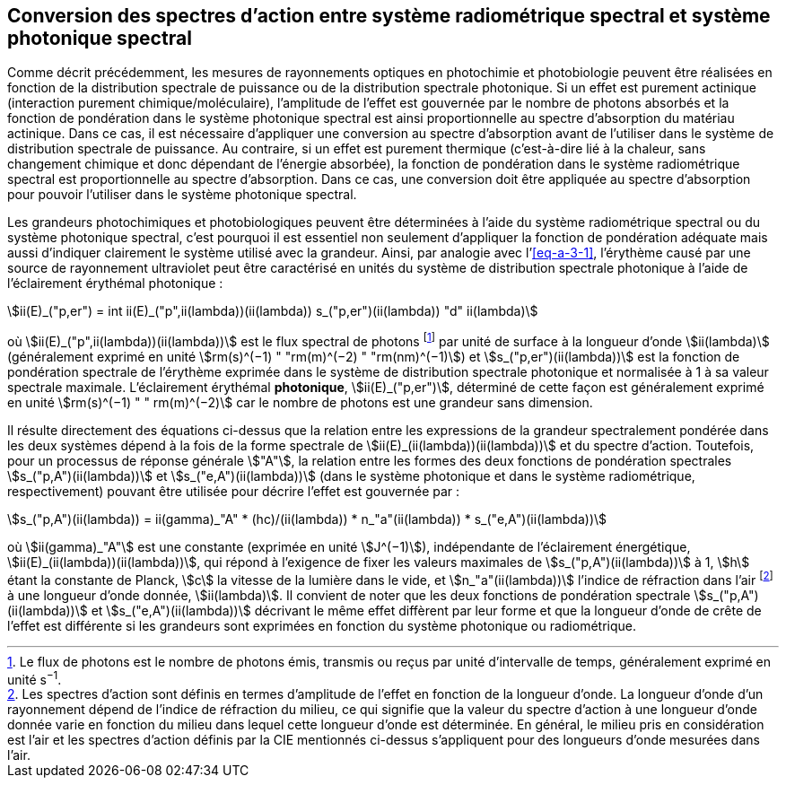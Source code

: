 == Conversion des spectres d’action entre système radiométrique spectral et système photonique spectral

Comme décrit précédemment, les mesures de rayonnements optiques en photochimie et photobiologie peuvent être réalisées en fonction de la distribution spectrale de puissance ou de la distribution spectrale photonique. Si un effet est purement actinique (interaction purement chimique/moléculaire), l’amplitude de l’effet est gouvernée par le nombre de photons absorbés et la fonction de pondération dans le système photonique spectral est ainsi proportionnelle au spectre d’absorption du matériau actinique. Dans ce cas, il est nécessaire d’appliquer une conversion au spectre d’absorption avant de l’utiliser dans le système de distribution spectrale de puissance. Au contraire, si un effet est purement thermique (c’est-à-dire lié à la chaleur, sans changement chimique et donc dépendant de l’énergie absorbée), la fonction de pondération dans le système radiométrique spectral est proportionnelle au spectre d’absorption. Dans ce cas, une conversion doit être appliquée au spectre d’absorption pour pouvoir l’utiliser dans le système photonique spectral.

Les grandeurs photochimiques et photobiologiques peuvent être déterminées à l’aide du système radiométrique spectral ou du système photonique spectral, c’est pourquoi il est essentiel non seulement d’appliquer la fonction de pondération adéquate mais aussi d’indiquer clairement le système utilisé avec la grandeur. Ainsi, par analogie avec l’<<eq-a-3-1>>, l’érythème causé par une source de rayonnement ultraviolet peut être caractérisé en unités du système de distribution spectrale photonique à l’aide de l’éclairement érythémal photonique :

[[eq-a-3-2]]
[stem]
++++
ii(E)_("p,er") = int ii(E)_("p",ii(lambda))(ii(lambda)) s_("p,er")(ii(lambda)) "d" ii(lambda)
++++

où stem:[ii(E)_("p",ii(lambda))(ii(lambda))] est le flux spectral de photons footnote:[Le flux de photons est le nombre de photons émis, transmis ou reçus par unité d’intervalle de temps, généralement exprimé en unité s^−1^.] par unité de surface à la longueur d’onde stem:[ii(lambda)] (généralement exprimé en unité stem:[rm(s)^(−1) " "rm(m)^(−2) " "rm(nm)^(−1)]) et stem:[s_("p,er")(ii(lambda))] est la fonction de pondération spectrale de l’érythème exprimée dans le système de distribution spectrale photonique et normalisée à 1 à sa valeur spectrale maximale. L’éclairement érythémal *photonique*, stem:[ii(E)_("p,er")], déterminé de cette façon est généralement exprimé en unité stem:[rm(s)^(−1) " " rm(m)^(−2)] car le nombre de photons est une grandeur sans dimension.

Il résulte directement des équations ci-dessus que la relation entre les expressions de la grandeur spectralement pondérée dans les deux systèmes dépend à la fois de la forme spectrale de stem:[ii(E)_(ii(lambda))(ii(lambda))] et du spectre d’action. Toutefois, pour un processus de réponse générale stem:["A"], la relation entre les formes des deux fonctions de pondération spectrales stem:[s_("p,A")(ii(lambda))] et stem:[s_("e,A")(ii(lambda))] (dans le système photonique et dans le système radiométrique, respectivement) pouvant être utilisée pour décrire l’effet est gouvernée par :

[[eq-a-3-3]]
[stem]
++++
s_("p,A")(ii(lambda)) = ii(gamma)_"A" * (hc)/(ii(lambda)) * n_"a"(ii(lambda)) * s_("e,A")(ii(lambda))
++++

où stem:[ii(gamma)_"A"] est une constante (exprimée en unité stem:[J^(−1)]), indépendante de l’éclairement énergétique, stem:[ii(E)_(ii(lambda))(ii(lambda))], qui répond à l’exigence de fixer les valeurs maximales de stem:[s_("p,A")(ii(lambda))] à 1, stem:[h] étant la constante de Planck, stem:[c] la vitesse de la lumière dans le vide, et stem:[n_"a"(ii(lambda))] l’indice de réfraction dans l’air footnote:[Les spectres d’action sont définis en termes d’amplitude de l’effet en fonction de la longueur d’onde. La longueur d’onde d’un rayonnement dépend de l’indice de réfraction du milieu, ce qui signifie que la valeur du spectre d’action à une longueur d’onde donnée varie en fonction du milieu dans lequel cette longueur d’onde est déterminée. En général, le milieu pris en considération est l’air et les spectres d’action définis par la CIE mentionnés ci-dessus s’appliquent pour des longueurs d’onde mesurées dans l’air.] à une longueur d’onde donnée, stem:[ii(lambda)]. Il convient de noter que les deux fonctions de pondération spectrale stem:[s_("p,A")(ii(lambda))] et stem:[s_("e,A")(ii(lambda))] décrivant le même effet diffèrent par leur forme et que la longueur d’onde de crête de l’effet est différente si les grandeurs sont exprimées en fonction du système photonique ou radiométrique.